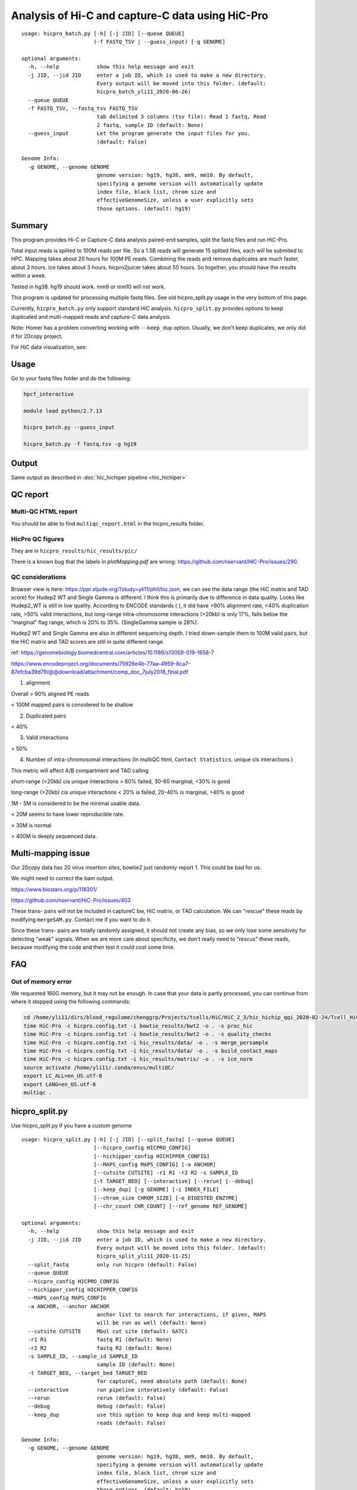 Analysis of Hi-C and capture-C data using HiC-Pro
==========================

::

	usage: hicpro_batch.py [-h] [-j JID] [--queue QUEUE]
	                       (-f FASTQ_TSV | --guess_input) [-g GENOME]

	optional arguments:
	  -h, --help            show this help message and exit
	  -j JID, --jid JID     enter a job ID, which is used to make a new directory.
	                        Every output will be moved into this folder. (default:
	                        hicpro_batch_yli11_2020-06-26)
	  --queue QUEUE
	  -f FASTQ_TSV, --fastq_tsv FASTQ_TSV
	                        tab delimited 3 columns (tsv file): Read 1 fastq, Read
	                        2 fastq, sample ID (default: None)
	  --guess_input         Let the program generate the input files for you.
	                        (default: False)

	Genome Info:
	  -g GENOME, --genome GENOME
	                        genome version: hg19, hg38, mm9, mm10. By default,
	                        specifying a genome version will automatically update
	                        index file, black list, chrom size and
	                        effectiveGenomeSize, unless a user explicitly sets
	                        those options. (default: hg19)



Summary
^^^^^^^

This program provides Hi-C or Capture-C data analysis paired-end samples, split the fastq files and run HiC-Pro.

Total input reads is splited to 100M reads per file. So a 1.5B reads will generate 15 splited files, each will be submited to HPC. Mapping takes about 20 hours for 100M PE reads. Combining the reads and remove duplicates are much faster, about 3 hours. ice takes about 3 hours. hicpro2juicer takes about 50 hours. So together, you should have the results within a week.

Tested in hg38. hg19 should work. mm9 or mm10 will not work.

This program is updated for processing multiple fastq files. See old hicpro_split.py usage in the very bottom of this page.

Currently, ``hicpro_batch.py`` only support standard HiC analysis. ``hicpro_split.py`` provides options to keep duplicated and multi-mapped reads and capture-C data analysis.

Note: Homer has a problem converting working with ``--keep_dup`` option. Usually, we don't keep duplicates, we only did it for 20copy project.

For HiC data visualization, see: 

Usage
^^^^^

Go to your fastq files folder and do the following:

.. code:: bash
	
	hpcf_interactive

	module load python/2.7.13

	hicpro_batch.py --guess_input

	hicpro_batch.py -f fastq.tsv -g hg19


Output
^^^^^^

Same output as described in :doc:`hic_hichiper pipeline <hic_hichiper>`

QC report
^^^^^^^^^

Multi-QC HTML report
--------------------

You should be able to find ``multiqc_report.html`` in the hicpro_results folder.


.. image:: ../../images/hicpro-multiqc-report.png
	:align: center


HicPro QC figures
-----------------

They are in ``hicpro_results/hic_results/pic/``

There is a known bug that the labels in `plotMapping.pdf` are wrong: https://github.com/nservant/HiC-Pro/issues/290.


QC considerations
-----------------

Browser view is here: https://ppr.stjude.org/?study=yli11/phil/hic.json, we can see the data range (the HiC matrix and TAD score) for Hudep2 WT and Single Gamma is different. I think this is primarily due to difference in data quality. Looks like Hudep2_WT is still in low quality. According to ENCODE standards ( ), it did have >90% alignment rate, <40% duplication rate, >50% valid interactions, but long-range intra-chromosome interactions (>20kb) is only 17%, falls below the “marginal” flag range, which is 20% to 35%. (SingleGamma sample is 28%).
 
Hudep2 WT and Single Gamma are also in different sequencing depth. I tried down-sample them to 100M valid pairs, but the HiC matrix and TAD scores are still in quite different range.


ref: https://genomebiology.biomedcentral.com/articles/10.1186/s13059-019-1658-7

https://www.encodeproject.org/documents/75926e4b-77aa-4959-8ca7-87efcba39d79/@@download/attachment/comp_doc_7july2018_final.pdf

1. alignment

Overall > 90% aligned PE reads

< 100M mapped pairs is considered to be shallow 

2. Duplicated pairs

< 40%

3. Valid interactions

> 50%

4. Number of intra-chromosomal interactions (In multiQC html, ``Contact Statistics``, unique cis interactions )

This metric will affect A/B compartment and TAD calling

short-range (<20kb) cis unique interactions > 60% failed, 30-60 marginal, <30% is good

long-range (>20kb) cis unique interactions < 20% is failed, 20-40% is marginal, >40% is good


1M - 5M is considered to be the minimal usable data.

< 20M seems to have lower reproducible rate.

> 30M is normal

> 400M is deeply sequenced data.

.. image:: ../../images/hic-qc.png
	:align: center


Multi-mapping issue
^^^^^^^^^^^^^^^^

Our 20copy data has 20 virus insertion sites, bowtie2 just randomly report 1. This could be bad for us.

We might need to correct the bam output.

https://www.biostars.org/p/118301/

https://github.com/nservant/HiC-Pro/issues/403


These trans- pairs will not be included in captureC bw, HiC matrix, or TAD calculation. We can "rescue" these reads by modifying ``mergeSAM.py``. Contact me if you want to do it. 

Since these trans- pairs are totally randomly assigned, it should not create any bias, so we only lose some sensitivity for detecting "weak" signals. When we are more care about specificity, we don't really need to "rescus" these reads, because modifying the code and then test it could cost some time.


FAQ
^^^

Out of memory error
-------------------

We requested 160G memory, but it may not be enough. In case that your data is partly processed, you can continue from where it stopped using the following commands:


.. code:: bash

	cd /home/yli11/dirs/blood_regulome/chenggrp/Projects/tcells/HiC/HiC_2_3/hic_hichip_qqi_2020-02-24/Tcell_HiC_2_3/hicpro_results
	time HiC-Pro -c hicpro.config.txt -i bowtie_results/bwt2 -o . -s proc_hic
	time HiC-Pro -c hicpro.config.txt -i bowtie_results/bwt2 -o . -s quality_checks
	time HiC-Pro -c hicpro.config.txt -i hic_results/data/ -o . -s merge_persample
	time HiC-Pro -c hicpro.config.txt -i hic_results/data/ -o . -s build_contact_maps
	time HiC-Pro -c hicpro.config.txt -i hic_results/matrix/ -o . -s ice_norm
	source activate /home/yli11/.conda/envs/multiQC/
	export LC_ALL=en_US.utf-8
	export LANG=en_US.utf-8
	multiqc .

hicpro_split.py
^^^^^^

Use hicpro_split.py if you have a custom genome

::

	usage: hicpro_split.py [-h] [-j JID] [--split_fastq] [--queue QUEUE]
	                       [--hicpro_config HICPRO_CONFIG]
	                       [--hichipper_config HICHIPPER_CONFIG]
	                       [--MAPS_config MAPS_CONFIG] [-a ANCHOR]
	                       [--cutsite CUTSITE] -r1 R1 -r2 R2 -s SAMPLE_ID
	                       [-t TARGET_BED] [--interactive] [--rerun] [--debug]
	                       [--keep_dup] [-g GENOME] [-i INDEX_FILE]
	                       [--chrom_size CHROM_SIZE] [-e DIGESTED_ENZYME]
	                       [--chr_count CHR_COUNT] [--ref_genome REF_GENOME]

	optional arguments:
	  -h, --help            show this help message and exit
	  -j JID, --jid JID     enter a job ID, which is used to make a new directory.
	                        Every output will be moved into this folder. (default:
	                        hicpro_split_yli11_2020-11-25)
	  --split_fastq         only run hicpro (default: False)
	  --queue QUEUE
	  --hicpro_config HICPRO_CONFIG
	  --hichipper_config HICHIPPER_CONFIG
	  --MAPS_config MAPS_CONFIG
	  -a ANCHOR, --anchor ANCHOR
	                        anchor list to search for interactions, if given, MAPS
	                        will be run as well (default: None)
	  --cutsite CUTSITE     Mbol cut site (default: GATC)
	  -r1 R1                fastq R1 (default: None)
	  -r2 R2                fastq R2 (default: None)
	  -s SAMPLE_ID, --sample_id SAMPLE_ID
	                        sample ID (default: None)
	  -t TARGET_BED, --target_bed TARGET_BED
	                        for captureC, need absolute path (default: None)
	  --interactive         run pipeline interatively (default: False)
	  --rerun               rerun (default: False)
	  --debug               debug (default: False)
	  --keep_dup            use this option to keep dup and keep multi-mapped
	                        reads (default: False)

	Genome Info:
	  -g GENOME, --genome GENOME
	                        genome version: hg19, hg38, mm9, mm10. By default,
	                        specifying a genome version will automatically update
	                        index file, black list, chrom size and
	                        effectiveGenomeSize, unless a user explicitly sets
	                        those options. (default: hg19)
	  -i INDEX_FILE, --index_file INDEX_FILE
	                        bowtie2 index file (default:
	                        /home/yli11/Data/Human/hg19/index/bowtie2_index/hg19)
	  --chrom_size CHROM_SIZE
	                        chrome size (default: /home/yli11/Data/Human/hg19/anno
	                        tations/hg19_main.chrom.sizes)
	  -e DIGESTED_ENZYME, --digested_enzyme DIGESTED_ENZYME
	                        digested_fragments hg19_MboI (default: MboI)
	  --chr_count CHR_COUNT
	                        chr_count (default: 22)
	  --ref_genome REF_GENOME
	                        incase input is hg19_20copy, but you still want to use
	                        hg19 in other programs (default: None)


Go to your fastq files folder and do the following:

.. code:: bash
	
	hpcf_interactive

	module load python/2.7.13

	bsub -P hicpro -q priority -R rusage[mem=8000] hicpro_split.py -r1 Tcell_HiC_2_3_4_R1.fastq.gz -r2 Tcell_HiC_2_3_4_R2.fastq.gz -s Tcell_HiC_2_3_4 -g hg38

For custom genome, first please generate the correct format for hicpro: hicpro_genome.py

Then use the following parameters:

::

	bsub -P hicpro -q priority -R rusage[mem=8000] hicpro_split.py -r1 Tcell_HiC_2_3_4_R1.fastq.gz -r2 Tcell_HiC_2_3_4_R2.fastq.gz -s Tcell_HiC_2_3_4 -g custom -i PATH/TO/FILE -e PATH/TO/[restriction enzyme bed] --chrom_size PATH/TO/FILE --chr_count N

	chr_count is the number of chromosomes in your custom genome, please use an integer here.


Target.bed for capture-C analysis
^^^^^^^^^^^^^^^^^^^^^^^^^^^^^^^

You need ``-t target.bed`` for starting capture-C analysis. The output is in $jid/hicpro_results/$SAMPLE_ID.bdg. QC can be found in ``multiQC.html`` and in the ``log_file/paris*.err``

In ``multiQC.html``, you can check mapping rate, % of uniquely mapped reads and % of valid pairs. In ``log_file/paris*.err``, you will see:

::

	CAP-REP read pairs =  11022
	CAP-CAP read pairs =  0
	REP-REP read pairs =  4129
	Excluded reads = 929
	UA reads = 0

Here, ``CAP`` is the read mapped to capture (target.bed), reads mapped to +-1000bp were removed, all other reads are ``REP`` , so 11022 is the valid capture pairs, also the sum of the bdg values.

A note for writing target.bed.

Target.bed has to be 4 columns: chr, start, end, name. The coordinate has to match the RE bed file. Example:

::

	more target.bed 
	chr11_paternal	33917808	33917929	v1
	chr11_paternal	33918703	33918824	v2

	grep 33917808 MboI_resfrag_hg19_ins7.bed 
	chr11_paternal	33917808	33918820	HIC_chr11_paternal_82356	0	+

The following two baits in from the same RE fragment, so target.bed should be:

::

	chr11_paternal	33917808	33918820	HIC_chr11_paternal_82356


Note that if multiple bait regions are in target.bed, then the output bdg file will likely to have duplicate interaction sites (i.e., OE (other end) sites). You have to groupby the same region and sum up the values to produce a clean bdg file for creating bw file.

Rerun failed exp
^^^^^^

::

	hicpro_split.py -r1 Jurkat_20copy.R1.fastq.gz -r2 Jurkat_20copy.R2.fastq.gz --sample_id Jurkat_20copy --jid hicpro_batch_yli11_2020-07-06_Jurkat_20copy -g hg19_20copy --rerun



Use ``--rerun`` option, match sample id, jid and genome.



captureC
^^^^^^

Use ``-t`` option, with absolute path.

The target.bed should have at least 4 columns: chr, start, end, name

::

	hicpro_split.py -r1 ${COL1} -r2 ${COL2} --sample_id ${COL3} -t /research/rgs01/project_space/chenggrp/blood_regulome/chenggrp/Sequencing_runs/rwu_data/newCaptureC/target.bed -g HBG1 -j ${COL3}_hicpro_captureC


if you want to keep duplicated reads and multi-mapped reads, use ``--keep_dup``.

We have pre-defined custom hg19 genomes: e.g., HBG1, hg19_copy


::

	hicpro_split.py -r1 Jurkat_20copy_cassette_captureC_combine_R1.fastq.gz -r2 Jurkat_20copy_cassette_captureC_combine_R2.fastq.gz -s jurkat_20copy -g hg19_20copy -t hg19_20copy_cassette_bait.bed --keep_dup



Custom genome
^^^^^^^^^^^^

Use ``-g custom`` to specify a custom genome, which needs abs PATH to ``-i``, the index, ``--chrom_size`` chromosome size bed file, ``-e``, the digested bed file, and ``--ref_genome`` for the prefix of the bowtie2 index. These files can be generated using hicpro_genome.py. 

The bowtie index file, ``-i`` needs the dir name without the prefix, so it should be ``bowtie2_index``, instead of ``bowtie2_index/hg19`` , and you can specify the prefix using ``--ref_genome``


::

	hicpro_split.py -r1 ../reads/Insulator_7_S22_R1_001.fastq.gz -r2 ../reads/Insulator_7_S22_R2_001.fastq.gz -s ins7 -g custom -i $PWD/../insertion_ref/ins7/hicpro_ref/hicpro_genome_dshresth_2020-11-29/bowtie2_index --chrom_size $PWD/../insertion_ref/ins7/hicpro_ref/hicpro_genome_dshresth_2020-11-29/chrom_size/hg19.chrom.sizes --chr_count 1 -t target.bed -e $PWD/../insertion_ref/ins7/hicpro_ref/hicpro_genome_dshresth_2020-11-29/MboI_resfrag_hg19.bed --ref_genome hg19

Fastq read order
^^^^^^^^^^^^^^

This pipeline requires the read names in the same order. If not, use:


::

	$i=test.fastq
	fastq-sort -i $i > $i.st.fastq



notes
^^^^^

It is hard to compare HiC data with different quality. The main factor is the % of long-range cis- interactions (>20kb). >40% is a high quality data.




HiCExplorer TAD score is based on z-score (Obs/Exp Matrix), sequencing depth should not affect that much. But samples with different noise, technical biases, etc, they will have different TAD scores. You can try tuning the parameters (``not suggested``):

step mainly affects the speed, also decided by (minD, maxD)

maxDepth will affect how long you want the obs/exp to be calculated

(minD, maxD) together affects the TAD scores (avg zscore)

the larger (maxD-minD), the more window it will average, meaning more smooth, lower TAD score

the lower the value, the more "local" changes

TAD domain length and boundary should not be affected that much since it depends on local minima of TAD score

::

	hicFindTADs --matrix input.h5 --correctForMultipleTesting fdr --minDepth 30000 --maxDepth 200000 --step 30000 --outPrefix test -p 4 --chromosomes chr11 --delta 0.1;bedtools intersect -a *bedgraph -b test.bed -u



TADs: TADs are typically enriched either for H3K36me3 marks (example of the left) or for H3K27me3 marks (example on the right) in a mutually exclusive manner. (Ref: Comparison of computational methods for the identification of topologically associating domains)




